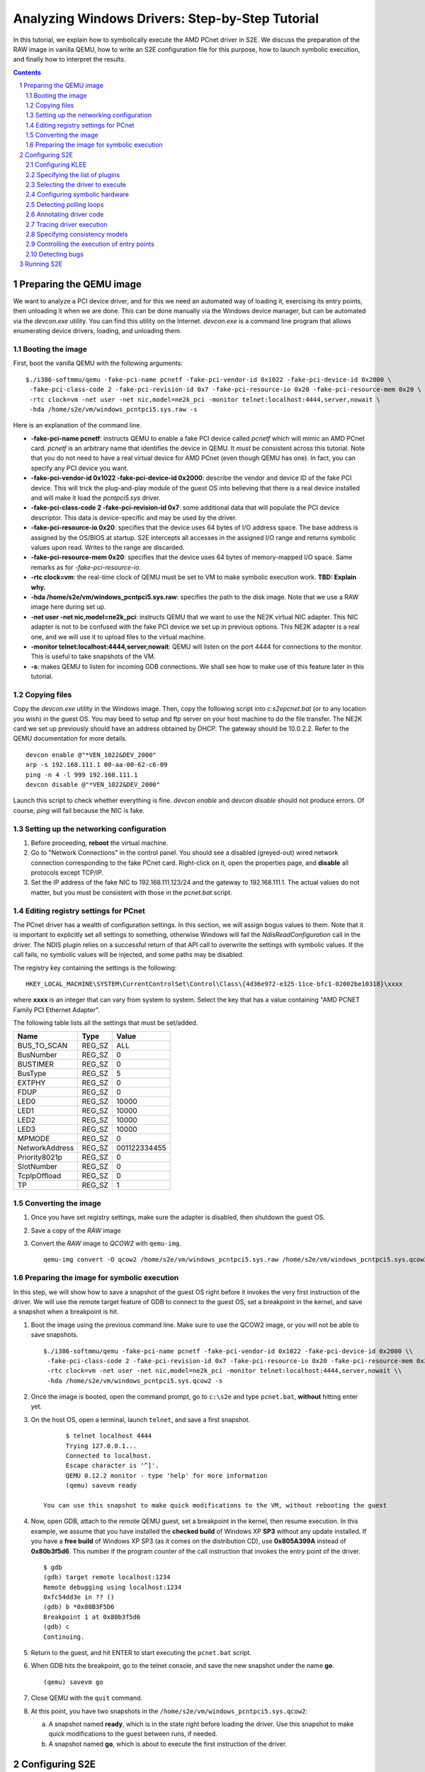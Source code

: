================================================
Analyzing Windows Drivers: Step-by-Step Tutorial
================================================

In this tutorial, we explain how to symbolically execute the AMD PCnet driver in S2E.
We discuss the preparation of the RAW image in vanilla QEMU, how to write an S2E configuration
file for this purpose, how to launch symbolic execution, and finally how to interpret the results.

.. contents::
.. sectnum::

Preparing the QEMU image
========================

We want to analyze a PCI device driver, and for this we need an automated way of loading it,
exercising its entry points, then unloading it when we are done.
This can be done manually via the Windows device manager, but can be automated via the *devcon.exe*
utility. You can find this utility on the Internet. *devcon.exe* is a command line program that
allows enumerating device drivers, loading, and unloading them.

Booting the image
-----------------

First, boot the vanilla QEMU with the following arguments:

::

   $./i386-softmmu/qemu -fake-pci-name pcnetf -fake-pci-vendor-id 0x1022 -fake-pci-device-id 0x2000 \
    -fake-pci-class-code 2 -fake-pci-revision-id 0x7 -fake-pci-resource-io 0x20 -fake-pci-resource-mem 0x20 \
    -rtc clock=vm -net user -net nic,model=ne2k_pci -monitor telnet:localhost:4444,server,nowait \
    -hda /home/s2e/vm/windows_pcntpci5.sys.raw -s 

Here is an explanation of the command line.

* **-fake-pci-name pcnetf**: instructs QEMU to enable a fake PCI device called *pcnetf* which will mimic an AMD PCnet card. *pcnetf* is an arbitrary name that identifies the device in QEMU. It *must* be consistent across this tutorial. Note that you do not need to have a real virtual device for AMD PCnet (even though QEMU has one). In fact, you can specify any PCI device you want.

* **-fake-pci-vendor-id 0x1022 -fake-pci-device-id 0x2000**: describe the vendor and device ID of the fake PCI device. This will trick the plug-and-play module of the guest OS into believing that  there is a real device installed and will make it load the *pcntpci5.sys* driver.

* **-fake-pci-class-code 2 -fake-pci-revision-id 0x7**: some additional data that will populate the PCI device descriptor. This data is device-specific and may be used by the driver.

* **-fake-pci-resource-io 0x20**: specifies that the device uses 64 bytes of I/O address space. The base address is assigned by the OS/BIOS at startup. S2E intercepts all accesses in the assigned I/O range and returns symbolic values upon read. Writes to the range are discarded.

* **-fake-pci-resource-mem 0x20**: specifies that the device uses 64 bytes of memory-mapped I/O space. Same remarks as for *-fake-pci-resource-io*.

* **-rtc clock=vm**: the real-time clock of QEMU must be set to VM to make symbolic execution work. **TBD: Explain why.**

* **-hda /home/s2e/vm/windows_pcntpci5.sys.raw**: specifies the path to the disk image. Note that we use a RAW image here during set up.

* **-net user -net nic,model=ne2k_pci**: instructs QEMU that we want to use the NE2K virtual NIC adapter. This NIC adapter is not to be confused with the fake PCI device we set up in previous options. This NE2K adapter is a real one, and we will use it to upload files to the virtual machine.

* **-monitor telnet:localhost:4444,server,nowait**: QEMU will listen on the port 4444 for connections to the monitor. This is useful to take snapshots of the VM.

* **-s**: makes QEMU to listen for incoming GDB connections. We shall see how to make use of this feature later in this tutorial.

Copying files
-------------

Copy the *devcon.exe* utility in the Windows image. 
Then, copy the following script into *c:\s2e\pcnet.bat* (or to any location you wish) in the guest OS.
You may beed to setup and ftp server on your host machine to do the file transfer. The NE2K card we set up previously
should have an address obtained by DHCP. The gateway should be 10.0.2.2. Refer to the QEMU documentation for more details.

::

   devcon enable @"*VEN_1022&DEV_2000"
   arp -s 192.168.111.1 00-aa-00-62-c6-09
   ping -n 4 -l 999 192.168.111.1
   devcon disable @"*VEN_1022&DEV_2000"


Launch this script to check whether everything is fine. *devcon enable* and *devcon disable* should not produce errors.
Of course, *ping* will fail because the NIC is fake.


Setting up the networking configuration
---------------------------------------

1. Before proceeding, **reboot** the virtual machine.
2. Go to "Network Connections" in the control panel. You should see a disabled (greyed-out) wired network connection corresponding to the fake PCnet card. Right-click on it, open the properties page, and **disable** all protocols except TCP/IP.
3. Set the IP address of the fake NIC to 192.168.111.123/24 and the gateway to 192.168.111.1. The actual values do not matter, but you must be consistent with those in the *pcnet.bat* script.



Editing registry settings for PCnet
-----------------------------------

The PCnet driver has a wealth of configuration settings. In this section, we will assign bogus values to them. Note that it is important to explicitly set all
settings to something, otherwise Windows will fail the *NdisReadConfiguration* call in the driver. The NDIS plugin relies on a successful return of that API call
to overwrite the settings with symbolic values. If the call fails, no symbolic values will be injected, and some paths may be disabled.

The registry key containing the settings is the following:

::

    HKEY_LOCAL_MACHINE\SYSTEM\CurrentControlSet\Control\Class\{4d36e972-e325-11ce-bfc1-02002be10318}\xxxx 

where **xxxx** is an integer that can vary from system to system. Select the key that has a value containing "AMD PCNET Family PCI Ethernet Adapter".

The following table lists all the settings that must be set/added.

================     =============   ================
Name                 Type            Value
================     =============   ================
BUS_TO_SCAN          REG_SZ          ALL
BusNumber            REG_SZ          0
BUSTIMER             REG_SZ          0
BusType              REG_SZ          5
EXTPHY               REG_SZ          0
FDUP                 REG_SZ          0
LED0                 REG_SZ          10000
LED1                 REG_SZ          10000
LED2                 REG_SZ          10000
LED3                 REG_SZ          10000
MPMODE               REG_SZ          0 
NetworkAddress       REG_SZ          001122334455
Priority8021p        REG_SZ          0
SlotNumber           REG_SZ          0
TcpIpOffload         REG_SZ          0
TP                   REG_SZ          1
================     =============   ================

Converting the image
--------------------

1. Once you have set registry settings, make sure the adapter is disabled, then shutdown the guest OS.
2. Save a copy of the *RAW* image
3. Convert the *RAW* image to *QCOW2* with ``qemu-img``.

   ::

       qemu-img convert -O qcow2 /home/s2e/vm/windows_pcntpci5.sys.raw /home/s2e/vm/windows_pcntpci5.sys.qcow2
       
Preparing the image for symbolic execution
------------------------------------------

In this step, we will show how to save a snapshot of the guest OS right before it invokes the very first instruction of the driver.
We will use the remote target feature of GDB to connect to the guest OS, set a breakpoint in the kernel, and save a snapshot when a breakpoint is hit.

1. Boot the image using the previous command line. Make sure to use the QCOW2 image, or you will not be able to save snapshots.

   ::
   
       $./i386-softmmu/qemu -fake-pci-name pcnetf -fake-pci-vendor-id 0x1022 -fake-pci-device-id 0x2000 \\
        -fake-pci-class-code 2 -fake-pci-revision-id 0x7 -fake-pci-resource-io 0x20 -fake-pci-resource-mem 0x20 \\
        -rtc clock=vm -net user -net nic,model=ne2k_pci -monitor telnet:localhost:4444,server,nowait \\
        -hda /home/s2e/vm/windows_pcntpci5.sys.qcow2 -s
           
2. Once the image is booted, open the command prompt, go to ``c:\s2e`` and type ``pcnet.bat``, **without** hitting enter yet.

3. On the host OS, open a terminal, launch ``telnet``, and save a first snapshot.

   ::
   
          $ telnet localhost 4444
          Trying 127.0.0.1...
          Connected to localhost.
          Escape character is '^]'.
          QEMU 0.12.2 monitor - type 'help' for more information
          (qemu) savevm ready
          
    You can use this snapshot to make quick modifications to the VM, without rebooting the guest
           
4. Now, open GDB, attach to the remote QEMU guest, set a breakpoint in the kernel, then resume execution.
   In this example, we assume that you have installed the **checked build** of Windows XP **SP3** without any update installed. 
   If you have a **free build** of Windows XP SP3 (as it comes on the distribution CD), use **0x805A399A** instead of **0x80b3f5d6**.
   This number if the program counter of the call instruction that invokes the entry point of the driver.

   ::
   
         $ gdb
         (gdb) target remote localhost:1234
         Remote debugging using localhost:1234
         0xfc54dd3e in ?? ()
         (gdb) b *0x80B3F5D6
         Breakpoint 1 at 0x80b3f5d6
         (gdb) c
         Continuing.
         
5. Return to the guest, and hit ENTER to start executing the ``pcnet.bat`` script.

6. When GDB hits the breakpoint, go to the telnet console, and save the new snapshot under the name **go**.

   ::
    
         (qemu) savevm go
          
7. Close QEMU with the ``quit`` command.

8. At this point, you have two snapshots in the ``/home/s2e/vm/windows_pcntpci5.sys.qcow2``:

   a. A snapshot named **ready**, which is in the state right before loading the driver. Use this snapshot to make quick modifications to the guest between runs, if needed.
   b. A snapshot named **go**, which is about to execute the first instruction of the driver.
   
Configuring S2E
===============

At this point, we have an image ready to be symbolically executed.
In this section, we will explain how to write an S2E configuration file that controls the behavior of the symbolic execution process.
This file specifies what module to symbolically execute, what parts should be symbolically executed, where to inject symbolic values, and how to kill states.

Before proceeding further, create a file called ``pcntpci5.sys.lua``.
S2E uses LUA as an interpreter for configuration files. As such, these files are fully scriptable and can interact with the symbolic execution engine.
In this tutorial, we cover the basic steps of creating such a file.

Configuring KLEE
----------------

The top level section of the configuration file is ``s2e``.
We start by configuring KLEE, using the ``kleeArgs`` subsection.
Refer to the corresponding section of the documentation for more information about each setting.

::

    s2e = {
        kleeArgs = {
            "--use-batching-search",
            "--use-random-path",
            "--use-cex-cache=true",
            "--use-cache=true",
            "--use-fast-cex-solver=true",
            "--max-stp-time=10",
            "--use-expr-simplifier=true",
            "--print-expr-simplifier=false",
            "--flush-tbs-on-state-switch=false",
        }
    }

Specifying the list of plugins
------------------------------

S2E provides the core symbolic execution engine. All the analysis is done by various plugins.
In this step, we will select the plugins required for analyzing Windows device drivers.
Paste the following snippet right after the previous one. In the following parts of the tutorial,
we briefly present each of the plugins.

::

    plugins = {
        "WindowsMonitor",
        "ModuleExecutionDetector",

        "SymbolicHardware",
        "PollingLoopDetector",
        "Annotation",

        "ExecutionTracer",
        "ModuleTracer",
        "TranslationBlockTracer",

        "FunctionMonitor",
        "StateManager",
        "NdisHandlers"

        "BlueScreenInterceptor",
        "WindowsCrashDumpGenerator",

    }

Selecting the driver to execute
-------------------------------

The ``WindowsMonitor`` plugins monitors Windows events and catches module loads and unloads.
The ``ModuleExecutionDetector`` plugin listens to events exported by ``WindowsMonitor`` and reacts
when it detects specific modules.

Configure ``WindowsMonitor`` as follows:

::

    pluginsConfig = {}

    pluginsConfig.WindowsMonitor = {
        version="sp3",
        userMode=true,
        kernelMode=true,
        checked=false,
        monitorModuleLoad=true,
        monitorModuleUnload=true,
        monitorProcessUnload=true
    }

This configuration assumes that you run the free build version of Windows XP Service Pack 3.

Now, configure ``ModuleExecutionDetector`` as follows to track loads and unloads of ``pcntpci5.sys``.

::

    pluginsConfig.ModuleExecutionDetector = {
        pcntpci5_sys_1 = {
            moduleName = "pcntpci5.sys",
            kernelMode = true,
        },
    }

Configuring symbolic hardware
-----------------------------

The ``SymbolicHardware`` plugin creates fake PCI (or ISA) devices, which are detected by the OS.
All reads from such devices are symbolic and writes are discarded. Symbolic devices can also generate
interrupts and handle DMA.

The following configuration is specific to the AMD PCNet NIC device.

::

    pluginsConfig.SymbolicHardware = {
         pcntpci5f = {
            id="pcnetf",
            type="pci",
            vid=0x1022,
            pid=0x2000,
            classCode=2,
            revisionId=0x7,
            interruptPin=1,
            resources={
                r0 = { isIo=true, size=0x20, isPrefetchatchable=false},
                r1 = { isIo=false, size=0x20, isPrefetchable=false}
            }
        },
    }



Detecting polling loops
-----------------------

Drivers often use polling loops to check the status of registers.
Polling loops cause the number of states to explode. The ``PollingLoopDetector`` plugin relies on the user
to specify the location of each of these loops and kills the states whenever it detects such loops.
Each configuration entry for this plugin takes a pair of addresses specifying an edge in the control flow graph of
the binary. The plugin kills the state whenever it detects the execution of such an edge.

For the ``pcntpci5.sys`` driver, use the following settings:

::

    pluginsConfig.PollingLoopDetector = {
        pcntpci5_sys_1 = {
            l0 = {0x14040, 0x1401d},
            l01 = {0x139c2, 0x13993},
            l02 = {0x14c84, 0x14c5e},
       }
    }

Annotating driver code
----------------------

S2E comes with a powerful ``Annotation`` plugin that allows users to control the behavior of symbolic execution.
Each annotation comes in the form of a LUA function taking as parameters the current execution state and the instance
of the annotation plugin. Such annotation can be used to inject symbolic values, monitor the execution, trim useless states, etc.

In the following sample, we write an annotation ``init_merge_point1_oncall``
that suspends all the execution states that have reached the end
of the configuration phase of the ``pcntpci5.sys`` driver. The end of the phase is located at the address ``0x169c9``
relative to the native base of the driver. You may want to disassemble the driver for more details.

::

    function init_merge_point1_oncall(state, plg)
            plg:succeed();
    end

    pluginsConfig.Annotation =
    {
        init1 = {
            active=true,
            module="pcntpci5_sys_1",
            address=0x169c9,
            instructionAnnotation="init_merge_point1_oncall"
        }
    }

Tracing driver execution
------------------------

All output is generated by specialized plugins.
S2E does not generate any output by itself, except debugging logs.

In this part of the tutorial, we present three tracing plugins to record module loads/unloads as well as
all executed translation blocks. This can be useful, e.g.,  to generate coverage reports. Analyzing traces is
covered in a different tutorial.

*These plugins have no configurable options. Hence, they do not require configuration sections.*

* The ``ExecutionTracer`` is the main tracing plugin. This plugin abstracts the execution trace file.
  The ``ExecutionTracer`` plugin saves a binary trace file in the ``s2e-last/ExecutionTracer.dat`` file.
  This file is composed of generic trace items. Each item can have an arbitrary format, determined by the various tracing plugins.

* The ``ModuleTracer``  plugin listens to module events exported by the ``WindowsInterceptor`` plugin (or other plugins exporting the ``Interceptor`` interface) and writes them to the trace by invoking API exported by the ``ExecutionTrace`` plugin.

* Finally, the ``TranslationBlockTracer`` plugin writes the register input and output of each executed translation block.
  Whenever a translation block of a module specified in the ``ModuleExecutionDetector`` plugin is executed, the ``TranslationBlockTracer`` plugin records it in the trace.

Specifying consistency models
-----------------------------

S2E enables various consistency models.
The ``NdisHandlers`` plugin implements the **over-approximate**, **local**, **strict**, and **over-constrained** models for
Windows NDIS drivers.
In this tutorial, we show how to set the **strict** model, in which the only symbolic input comes from the hardware.
Feel free to experiment with other models.

The configuration section looks as follows:

::

    pluginsConfig.NdisHandlers = {
        moduleIds = {"pcntpci5_sys_1"},
        hwId = "pcnetf",
        consistency = "strict",
    }

Controlling the execution of entry points
-----------------------------------------

The ``StateManager`` plugins periodically chooses one successful state at random and kills the remaining states.
The ``NdisHandlers`` plugin uses the ``StateManager`` plugin to suspend all paths that successfully returned from the
entry points (e.g., a successful initialization). Whenever no more new translation blocks are covered during a
*timeout* interval, the ``StateManager`` plugin kills all remaining states but one successful, and lets symbolic execution
continue from the remaining state. This copes with the state explosion problem.

::

    pluginsConfig.StateManager = {
        timeout=60
    }

Detecting bugs
--------------

The ``BlueScreenInterceptor`` and ``WindowsCrashDumpGenerator`` turn S2E into a basic bug finder.
The BSOD detector kills all the states that crashes, while the crash dump generator produces dumps that can be opened
and analyzed in WinDbg.

Dump files are as large as the physical memory and take some time to generate, hence the ``BlueScreenInterceptor`` plugin options specify whether to generate a crash dump, and the maximum number of such dumps.

::

    pluginsConfig.BlueScreenInterceptor = {
        generateCrashDump = false,
        maxDumpCount = 2
    }


Running S2E
===========

Now that the configuration file is ready, it is time to launch S2E.
Notice that we use the S2E-enabled QEMU in the **i386-s2e-softmmu** folder.

::

    $./i386-s2e-softmmu/qemu -rtc clock=vm -net user -net nic,model=ne2k_pci -hda pcntpci5.sys.qcow2 -s2e-config-file pcntpci5.sys.lua -loadvm go

This command will create an ``s2e-out-???`` folder, where ``???`` is the sequence number of the run.
``s2e-last`` is a symbolic link that points to the latest run.

The folder contains various files generated by S2E or plugins. Here is a short list:

* **debug.txt**: contains detailed debug output from S2E and all plugins.
* **warnings.txt**: contains warning output from S2E and all plugins.
* **messages.txt**: contains various messages, less verbose than **debug.txt**.
* **s2e.cmdline**: the command line used to launch S2E.
* **s2e.config.lua**: a copy of the configuration file. This is useful if you tweak the configuration file between different runs.
  It allows you to quickly rerun specific experiments, without losing any configuration.
* **s2e.db**: sqlite database, used by some plugins.
* **ExecutionTracer.dat**: the  execution trace generated by the ``ExecutionTracer`` plugin.


